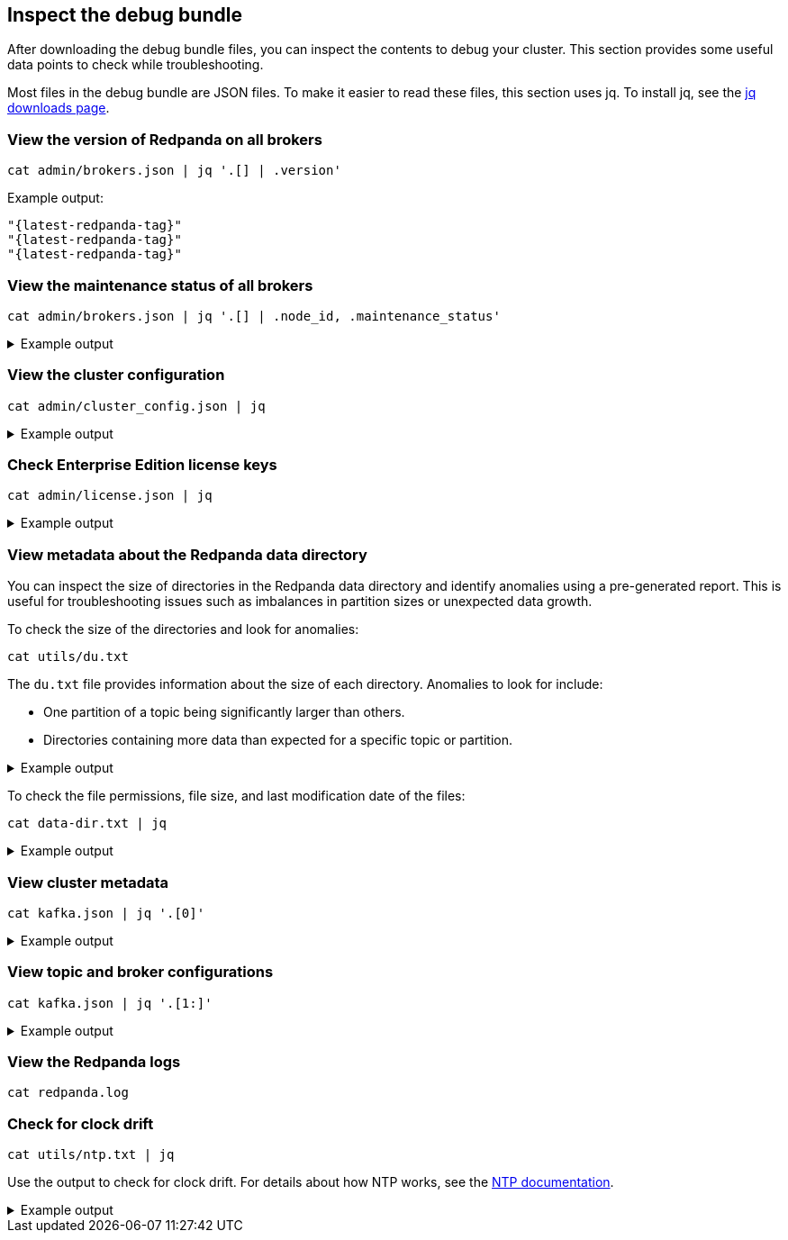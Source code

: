 == Inspect the debug bundle

After downloading the debug bundle files, you can inspect the contents to debug your cluster. This section provides some useful data points to check while troubleshooting.

Most files in the debug bundle are JSON files. To make it easier to read these files, this section uses jq. To install jq, see the https://stedolan.github.io/jq/download/[jq downloads page^].

=== View the version of Redpanda on all brokers

```bash
cat admin/brokers.json | jq '.[] | .version'
```

Example output:

[,json,role=no-copy,subs=attributes+]
----
"{latest-redpanda-tag}"
"{latest-redpanda-tag}"
"{latest-redpanda-tag}"
----

=== View the maintenance status of all brokers

```bash
cat admin/brokers.json | jq '.[] | .node_id, .maintenance_status'
```

.Example output
[%collapsible]
====
```json
0
{
  "draining": false,
  "finished": false,
  "errors": false,
  "partitions": 0,
  "eligible": 0,
  "transferring": 0,
  "failed": 0
}
1
{
  "draining": false,
  "finished": false,
  "errors": false,
  "partitions": 0,
  "eligible": 0,
  "transferring": 0,
  "failed": 0
}
2
{
  "draining": false,
  "finished": false,
  "errors": false,
  "partitions": 0,
  "eligible": 0,
  "transferring": 0,
  "failed": 0
}
```
====

=== View the cluster configuration

```bash
cat admin/cluster_config.json | jq
```

.Example output
[%collapsible]
====
```json
{
  "abort_index_segment_size": 50000,
  "abort_timed_out_transactions_interval_ms": 10000,
  "admin_api_require_auth": false,
  "aggregate_metrics": false,
  "alter_topic_cfg_timeout_ms": 5000,
  "append_chunk_size": 16384,
  "auto_create_topics_enabled": false,
  "cloud_storage_access_key": null,
  "cloud_storage_api_endpoint": null,
  "cloud_storage_api_endpoint_port": 443,
  "cloud_storage_azure_container": null,
  "cloud_storage_azure_shared_key": null,
  "cloud_storage_azure_storage_account": null,
  "cloud_storage_bucket": null,
  ...
  "target_quota_byte_rate": 2147483648,
  "tm_sync_timeout_ms": 10000,
  "topic_fds_per_partition": 5,
  "topic_memory_per_partition": 1048576,
  "topic_partitions_per_shard": 1000,
  "topic_partitions_reserve_shard0": 2,
  "transaction_coordinator_cleanup_policy": "delete",
  "transaction_coordinator_delete_retention_ms": 604800000,
  "transaction_coordinator_log_segment_size": 1073741824,
  "transactional_id_expiration_ms": 604800000,
  "tx_log_stats_interval_s": 10,
  "tx_timeout_delay_ms": 1000,
  "wait_for_leader_timeout_ms": 5000,
  "zstd_decompress_workspace_bytes": 8388608
}
```
====

=== Check Enterprise Edition license keys

```bash
cat admin/license.json | jq
```

.Example output
[%collapsible]
====
```json
{
  "loaded": false,
  "license": {
    "format_version": 0,
    "org": "",
    "type": "",
    "expires": 0,
    "sha256": ""
  }
}
```
====

=== View metadata about the Redpanda data directory

You can inspect the size of directories in the Redpanda data directory and identify anomalies using a pre-generated report. This is useful for troubleshooting issues such as imbalances in partition sizes or unexpected data growth.

To check the size of the directories and look for anomalies:

```bash
cat utils/du.txt
```

The `du.txt` file provides information about the size of each directory. Anomalies to look for include:

- One partition of a topic being significantly larger than others.
- Directories containing more data than expected for a specific topic or partition.

.Example output
[%collapsible]
====
```
33M	/var/lib/redpanda/data/redpanda/kvstore/0_0
33M	/var/lib/redpanda/data/redpanda/kvstore
33M	/var/lib/redpanda/data/redpanda/controller/0_0
33M	/var/lib/redpanda/data/redpanda/controller
65M	/var/lib/redpanda/data/redpanda
65M	/var/lib/redpanda/data
```
====

To check the file permissions, file size, and last modification date of the files:

```bash
cat data-dir.txt | jq
```

.Example output
[%collapsible]
====
```json
{
  "/var/lib/redpanda/data": {
    "size": "4.096kB",
    "mode": "dgrwxrwxrwx",
    "modified": "2023-02-02 15:21:12.430878371 +0000 UTC",
    "user": "",
    "group": "redpanda"
  },
  "/var/lib/redpanda/data/config_cache.yaml": {
    "size": "340B",
    "mode": "-rw-r--r--",
    "modified": "2023-02-02 15:21:22.434878593 +0000 UTC",
    "user": "",
    "group": "redpanda"
  },
  "/var/lib/redpanda/data/pid.lock": {
    "size": "2B",
    "mode": "-rw-r--r--",
    "modified": "2023-02-02 15:21:10.502878322 +0000 UTC",
    "user": "",
    "group": "redpanda"
  },
  "/var/lib/redpanda/data/redpanda": {
    "size": "4.096kB",
    "mode": "dgrwxr-xr-x",
    "modified": "2023-02-02 15:21:10.650878326 +0000 UTC",
    "user": "",
    "group": "redpanda"
  },
  "/var/lib/redpanda/data/redpanda/controller": {
    "size": "4.096kB",
    "mode": "dgrwxr-xr-x",
    "modified": "2023-02-02 15:21:10.650878326 +0000 UTC",
    "user": "",
    "group": "redpanda"
  },
  "/var/lib/redpanda/data/redpanda/controller/0_0": {
    "size": "4.096kB",
    "mode": "dgrwxr-xr-x",
    "modified": "2023-02-02 15:21:12.346878368 +0000 UTC",
    "user": "",
    "group": "redpanda"
  },
  "/var/lib/redpanda/data/redpanda/controller/0_0/0-1-v1.log": {
    "size": "4.096kB",
    "mode": "-rw-r--r--",
    "modified": "2023-02-02 15:21:32.450878771 +0000 UTC",
    "user": "",
    "group": "redpanda"
  },
  "/var/lib/redpanda/data/redpanda/kvstore": {
    "size": "4.096kB",
    "mode": "dgrwxr-xr-x",
    "modified": "2023-02-02 15:21:10.590878324 +0000 UTC",
    "user": "",
    "group": "redpanda"
  },
  "/var/lib/redpanda/data/redpanda/kvstore/0_0": {
    "size": "4.096kB",
    "mode": "dgrwxr-xr-x",
    "modified": "2023-02-02 15:21:10.602878325 +0000 UTC",
    "user": "",
    "group": "redpanda"
  },
  "/var/lib/redpanda/data/redpanda/kvstore/0_0/0-0-v1.log": {
    "size": "8.192kB",
    "mode": "-rw-r--r--",
    "modified": "2023-02-02 15:21:32.458878772 +0000 UTC",
    "user": "",
    "group": "redpanda"
  },
  "/var/lib/redpanda/data/startup_log": {
    "size": "26B",
    "mode": "-rw-r--r--",
    "modified": "2023-02-02 15:21:10.510878323 +0000 UTC",
    "user": "",
    "group": "redpanda"
  }
}
```
====

=== View cluster metadata

```bash
cat kafka.json | jq '.[0]'
```

.Example output
[%collapsible]
====
```json
{
  "Name": "metadata",
  "Response": {
    "Cluster": "redpanda.14a3f9b6-1c74-4ffd-806a-4ab48db78120",
    "Controller": 0,
    "Brokers": [
      {
        "NodeID": 0,
        "Port": 9093,
        "Host": "redpanda-0.redpanda.<namespace>.svc.cluster.local.",
        "Rack": null
      },
      {
        "NodeID": 1,
        "Port": 9093,
        "Host": "redpanda-1.redpanda.<namespace>.svc.cluster.local.",
        "Rack": null
      },
      {
        "NodeID": 2,
        "Port": 9093,
        "Host": "redpanda-2.redpanda.<namespace>.svc.cluster.local.",
        "Rack": null
      }
    ],
    "Topics": {}
  },
  "Error": null
}
```
====

=== View topic and broker configurations

```bash
cat kafka.json | jq '.[1:]'
```

.Example output
[%collapsible]
====
```json
[
  {
    "Name": "topic_configs",
    "Response": null,
    "Error": null
  },
  {
    "Name": "broker_configs",
    "Response": [
      {
        "Name": "0",
        "Configs": [
          {
            "Key": "listeners",
            "Value": "internal://0.0.0.0:9093,default://0.0.0.0:9094",
            "Sensitive": false,
            "Source": "STATIC_BROKER_CONFIG",
            "Synonyms": [
              {
                "Key": "kafka_api",
                "Value": "internal://0.0.0.0:9093,default://0.0.0.0:9094",
                "Source": "STATIC_BROKER_CONFIG"
              },
              {
                "Key": "kafka_api",
                "Value": "plain://127.0.0.1:9092",
                "Source": "DEFAULT_CONFIG"
              }
            ]
          },
          {
            "Key": "advertised.listeners",
            "Value": "internal://redpanda-0.redpanda.<namespace>.svc.cluster.local.:9093,default://203.0.113.3:31092",
            "Sensitive": false,
            "Source": "STATIC_BROKER_CONFIG",
            "Synonyms": [
              {
                "Key": "advertised_kafka_api",
                "Value": "internal://redpanda-0.redpanda.<namespace>.svc.cluster.local.:9093,default://203.0.113.3:31092",
                "Source": "STATIC_BROKER_CONFIG"
              },
              {
                "Key": "advertised_kafka_api",
                "Value": "",
                "Source": "DEFAULT_CONFIG"
              }
            ]
          },
          {
            "Key": "log.segment.bytes",
            "Value": "134217728",
            "Sensitive": false,
            "Source": "DEFAULT_CONFIG",
            "Synonyms": [
              {
                "Key": "log_segment_size",
                "Value": "134217728",
                "Source": "DEFAULT_CONFIG"
              }
            ]
          },
          {
            "Key": "log.retention.bytes",
            "Value": "18446744073709551615",
            "Sensitive": false,
            "Source": "DEFAULT_CONFIG",
            "Synonyms": [
              {
                "Key": "retention_bytes",
                "Value": "18446744073709551615",
                "Source": "DEFAULT_CONFIG"
              }
            ]
          },
          {
            "Key": "log.retention.ms",
            "Value": "604800000",
            "Sensitive": false,
            "Source": "DEFAULT_CONFIG",
            "Synonyms": [
              {
                "Key": "delete_retention_ms",
                "Value": "604800000",
                "Source": "DEFAULT_CONFIG"
              }
            ]
          },
          {
            "Key": "num.partitions",
            "Value": "1",
            "Sensitive": false,
            "Source": "DEFAULT_CONFIG",
            "Synonyms": [
              {
                "Key": "default_topic_partitions",
                "Value": "1",
                "Source": "DEFAULT_CONFIG"
              }
            ]
          },
          {
            "Key": "default.replication.factor",
            "Value": "1",
            "Sensitive": false,
            "Source": "DEFAULT_CONFIG",
            "Synonyms": [
              {
                "Key": "default_topic_replications",
                "Value": "1",
                "Source": "DEFAULT_CONFIG"
              }
            ]
          },
          {
            "Key": "log.dirs",
            "Value": "/var/lib/redpanda/data",
            "Sensitive": false,
            "Source": "STATIC_BROKER_CONFIG",
            "Synonyms": [
              {
                "Key": "data_directory",
                "Value": "/var/lib/redpanda/data",
                "Source": "STATIC_BROKER_CONFIG"
              }
            ]
          },
          {
            "Key": "auto.create.topics.enable",
            "Value": "false",
            "Sensitive": false,
            "Source": "DEFAULT_CONFIG",
            "Synonyms": [
              {
                "Key": "auto_create_topics_enabled",
                "Value": "false",
                "Source": "DEFAULT_CONFIG"
              }
            ]
          }
        ],
        "Err": null
      },
      {
        "Name": "1",
        "Configs": [
          ...
        ]
        ...
      },
      {
        "Name": "1",
        "Configs": [
          ...
        ]
        ...
      },
    ],
    "Error": null
  },
  {
    "Name": "log_start_offsets",
    "Response": {},
    "Error": null
  },
  {
    "Name": "last_stable_offsets",
    "Response": {},
    "Error": null
  },
  {
    "Name": "high_watermarks",
    "Response": {},
    "Error": null
  },
  {
    "Name": "groups",
    "Response": null,
    "Error": null
  }
]
```
====

=== View the Redpanda logs

ifdef::env-kubernetes[]
```bash
cat logs/redpanda-0.txt # logs/redpanda-1.txt logs/redpanda-2.txt
```
endif::[]
ifndef::env-kubernetes[]
```bash
cat redpanda.log
```
endif::[]

=== Check for clock drift

```bash
cat utils/ntp.txt | jq
```

Use the output to check for clock drift. For details about how NTP works, see the http://www.ntp.org/ntpfaq/NTP-s-algo.htm[NTP documentation^].

.Example output
[%collapsible]
====
```json
{
  "host": "pool.ntp.org",
  "roundTripTimeMs": 3,
  "remoteTimeUTC": "2023-02-02T15:22:51.763175934Z",
  "localTimeUTC": "2023-02-02T15:22:51.698044603Z",
  "precisionMs": 0,
  "offset": -458273
}
```
====

ifdef::env-kubernetes[]
=== View Kubernetes manifests

```bash
tree k8s
```

.Example output
[%collapsible]
====
```
k8s
├── configmaps.json
├── endpoints.json
├── events.json
├── limitranges.json
├── persistentvolumeclaims.json
├── pods.json
├── replicationcontrollers.json
├── resourcequotas.json
├── serviceaccounts.json
└── services.json
```
====

endif::[]
